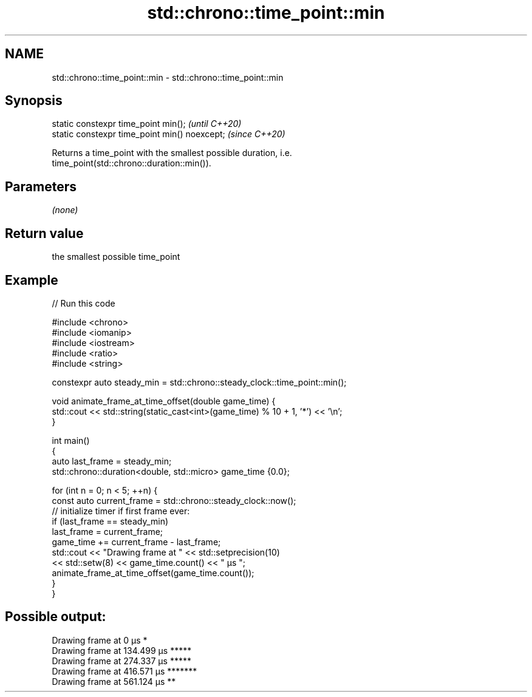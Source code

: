 .TH std::chrono::time_point::min 3 "2022.07.31" "http://cppreference.com" "C++ Standard Libary"
.SH NAME
std::chrono::time_point::min \- std::chrono::time_point::min

.SH Synopsis
   static constexpr time_point min();           \fI(until C++20)\fP
   static constexpr time_point min() noexcept;  \fI(since C++20)\fP

   Returns a time_point with the smallest possible duration, i.e.
   time_point(std::chrono::duration::min()).

.SH Parameters

   \fI(none)\fP

.SH Return value

   the smallest possible time_point

.SH Example


// Run this code

 #include <chrono>
 #include <iomanip>
 #include <iostream>
 #include <ratio>
 #include <string>

 constexpr auto steady_min = std::chrono::steady_clock::time_point::min();

 void animate_frame_at_time_offset(double game_time) {
     std::cout << std::string(static_cast<int>(game_time) % 10 + 1, '*') << '\\n';
 }

 int main()
 {
     auto last_frame = steady_min;
     std::chrono::duration<double, std::micro> game_time {0.0};

     for (int n = 0; n < 5; ++n) {
         const auto current_frame = std::chrono::steady_clock::now();
         // initialize timer if first frame ever:
         if (last_frame == steady_min)
             last_frame = current_frame;
         game_time += current_frame - last_frame;
         std::cout << "Drawing frame at " << std::setprecision(10)
                   << std::setw(8) << game_time.count() << " μs ";
         animate_frame_at_time_offset(game_time.count());
     }
 }

.SH Possible output:

 Drawing frame at        0 μs *
 Drawing frame at  134.499 μs *****
 Drawing frame at  274.337 μs *****
 Drawing frame at  416.571 μs *******
 Drawing frame at  561.124 μs **
